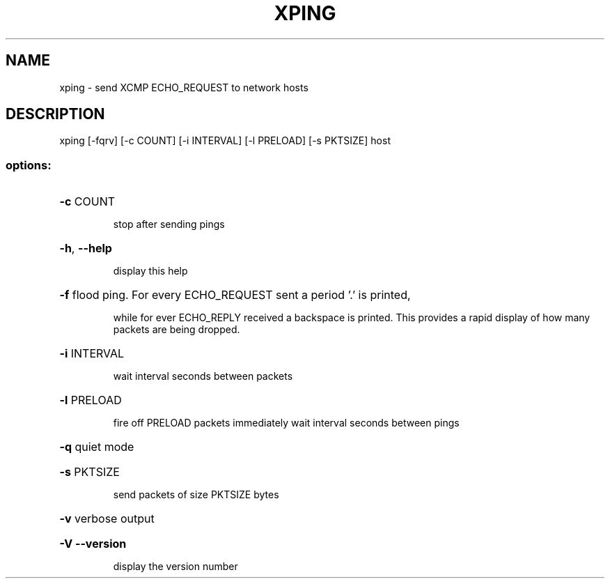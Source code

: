 .\" DO NOT MODIFY THIS FILE!  It was generated by help2man 1.47.3.
.TH XPING "1" "March 2017" "Carnegie Mellon University" "XIA system utilities"
.SH NAME
xping \- send XCMP ECHO_REQUEST to network hosts
.SH DESCRIPTION
xping [\-fqrv] [\-c COUNT] [\-i INTERVAL] [\-l PRELOAD] [\-s PKTSIZE] host
.SS "options:"
.HP
\fB\-c\fR COUNT
.IP
stop after sending pings
.HP
\fB\-h\fR, \fB\-\-help\fR
.IP
display this help
.HP
\fB\-f\fR flood ping. For every ECHO_REQUEST sent a period '.' is printed,
.IP
while for ever ECHO_REPLY received a backspace is printed. This
provides a rapid display of how many packets are being dropped.
.HP
\fB\-i\fR INTERVAL
.IP
wait interval seconds between packets
.HP
\fB\-l\fR PRELOAD
.IP
fire off PRELOAD packets immediately
wait interval seconds between pings
.HP
\fB\-q\fR quiet mode
.HP
\fB\-s\fR PKTSIZE
.IP
send packets of size PKTSIZE bytes
.HP
\fB\-v\fR verbose output
.HP
\fB\-V\fR  \fB\-\-version\fR
.IP
display the version number
